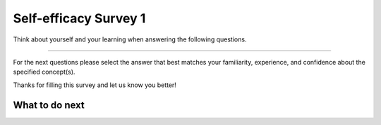 Self-efficacy Survey 1
-----------------------------------------------------

Think about yourself and your learning when answering the following questions.

==============

.. poll:: p3-CS-self-efficacy-1
    :option_1: Strongly disagree
    :option_2: Disagree
    :option_3: Neither agree nor disagree
    :option_4: Agree
    :option_5: Strongly agree
    :results: instructor

    Generally I have felt secure about attempting computer programming problems.

.. poll:: p3-CS-self-efficacy-2
    :option_1: Strongly disagree
    :option_2: Disagree
    :option_3: Neither agree nor disagree
    :option_4: Agree
    :option_5: Strongly agree
    :results: instructor

    I am sure I could do advanced work in computer science.

.. poll:: p3-CS-self-efficacy-3
    :option_1: Strongly disagree
    :option_2: Disagree
    :option_3: Neither agree nor disagree
    :option_4: Agree
    :option_5: Strongly agree
    :results: instructor

    I am sure that I can learn programming.

.. poll:: p3-CS-self-efficacy-4
    :option_1: Strongly disagree
    :option_2: Disagree
    :option_3: Neither agree nor disagree
    :option_4: Agree
    :option_5: Strongly agree
    :results: instructor

    I think I could handle more difficult programming problems.

.. poll:: p3-CS-self-efficacy-5
    :option_1: Strongly disagree
    :option_2: Disagree
    :option_3: Neither agree nor disagree
    :option_4: Agree
    :option_5: Strongly agree
    :results: instructor

    I can get good grades in computer science.

.. poll:: p3-CS-self-efficacy-6
    :option_1: Strongly disagree
    :option_2: Disagree
    :option_3: Neither agree nor disagree
    :option_4: Agree
    :option_5: Strongly agree
    :results: instructor

    I have a lot of self-confidence when it comes to programming.

For the next questions please select the answer that best
matches your familiarity, experience, and confidence
about the specified concept(s).

.. poll:: p3-prog-se-var-7
    :option_1: I am unfamiliar with these concepts
    :option_2: I know what they mean, but havevn't used them in a program
    :option_3: I have used these concepts in a program, but am not confident about my ability to use them
    :option_4: I am confident in my ability to use these concepts in simple programs
    :option_5: I am confident in my ability to use these concepts in complex programs
    :results: instructor

    Variables and assignments like ``a = 3``

.. poll:: p3-prog-se-str-8
    :option_1: I am unfamiliar with this concept
    :option_2: I know what it means, but havevn't used it in a program
    :option_3: I have used this concept in a program, but am not confident about my ability to use it
    :option_4: I am confident in my ability to use this concepts in simple programs
    :option_5: I am confident in my ability to use this concepts in complex programs
    :results: instructor

    Strings like ``str = "hello world"``

.. poll:: p3-prog-se-loop-9
    :option_1: I am unfamiliar with this concept
    :option_2: I know what it means, but havevn't used it in a program
    :option_3: I have used this concept in a program, but am not confident about my ability to use it
    :option_4: I am confident in my ability to use this concept in simple programs
    :option_5: I am confident in my ability to use this concept in complex programs
    :results: instructor

    Loops/Iteration like ``for n in nums:``

.. poll:: p3-prog-se-cond-10
    :option_1: I am unfamiliar with this concept
    :option_2: I know what it means, but havevn't used it in a program
    :option_3: I have used this concept in a program, but am not confident about my ability to use it
    :option_4: I am confident in my ability to use this concept in simple programs
    :option_5: I am confident in my ability to use this concept in complex programs
    :results: instructor

    Conditionals/Selection Statements like ``if x < 3:``

.. poll:: p3-prog-se-func-11
    :option_1: I am unfamiliar with this concept
    :option_2: I know what it means, but havevn't used it in a program
    :option_3: I have used this concept in a program, but am not confident about my ability to use it
    :option_4: I am confident in my ability to use this concept in simple programs
    :option_5: I am confident in my ability to use this concept in complex programs
    :results: instructor

    Functions like ``def get_odd(nums)``

.. poll:: p3-prog-se-list-dic-12
    :option_1: I am unfamiliar with these concepts
    :option_2: I know what they mean, but havevn't used them in a program
    :option_3: I have used these concepts in a program, but am not confident about my ability to use them
    :option_4: I am confident in my ability to use these concepts in simple programs
    :option_5: I am confident in my ability to use these concepts in complex programs
    :results: instructor

    Lists like ``a = ["red", "green"]`` and dictionaries like ``d = {"red": 2, "green": 3}``.

Thanks for filling this survey and let us know you better!

What to do next
============================
.. raw:: html

    <p>Click on the following link to start practice: <b><a id="fl-next">Practice</a></b></p>

.. raw:: html

    <script type="text/javascript" >

      window.onload = function() {

        a = document.getElementById("fl-next")

        // randomly pick one of two relative urls
        var v = Math.floor(Math.random() * 9) + 1;
        if (v % 2 == 0)
        {
              a.href = "fl-toggle.html"
        }
        else
        {
               a.href = "fl-write.html"
        }

        };
    </script>
